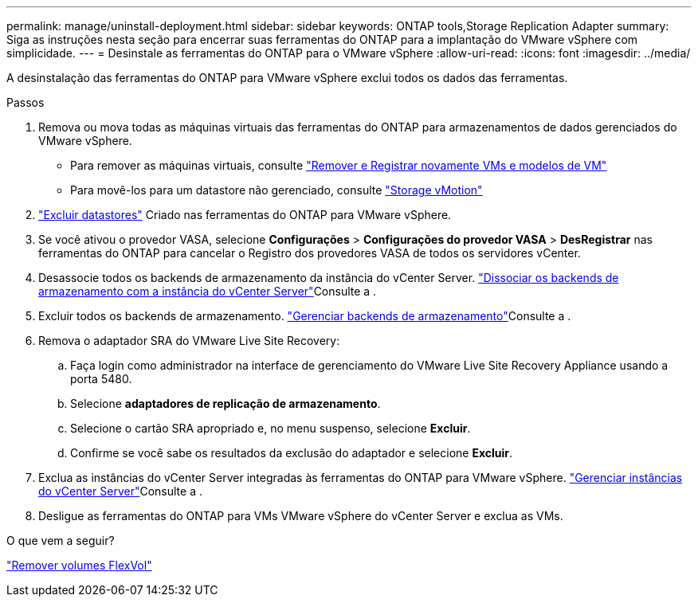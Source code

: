 ---
permalink: manage/uninstall-deployment.html 
sidebar: sidebar 
keywords: ONTAP tools,Storage Replication Adapter 
summary: Siga as instruções nesta seção para encerrar suas ferramentas do ONTAP para a implantação do VMware vSphere com simplicidade. 
---
= Desinstale as ferramentas do ONTAP para o VMware vSphere
:allow-uri-read: 
:icons: font
:imagesdir: ../media/


[role="lead"]
A desinstalação das ferramentas do ONTAP para VMware vSphere exclui todos os dados das ferramentas.

.Passos
. Remova ou mova todas as máquinas virtuais das ferramentas do ONTAP para armazenamentos de dados gerenciados do VMware vSphere.
+
** Para remover as máquinas virtuais, consulte https://techdocs.broadcom.com/us/en/vmware-cis/vsphere/vsphere/8-0/vsphere-virtual-machine-administration-guide-8-0/managing-virtual-machinesvsphere-vm-admin/adding-and-removing-virtual-machinesvsphere-vm-admin.html#GUID-376174FE-F936-4BE4-B8C2-48EED42F110B-en["Remover e Registrar novamente VMs e modelos de VM"]
** Para movê-los para um datastore não gerenciado, consulte https://techdocs.broadcom.com/it/it/vmware-cis/vsphere/vsphere/8-0/vcenter-and-host-management-8-0/migrating-virtual-machines-host-management/migration-with-vmotion-host-management/migration-with-storage-vmotion-host-management.html["Storage vMotion"]


. link:../manage/delete-ds.html["Excluir datastores"] Criado nas ferramentas do ONTAP para VMware vSphere.
. Se você ativou o provedor VASA, selecione *Configurações* > *Configurações do provedor VASA* > *DesRegistrar* nas ferramentas do ONTAP para cancelar o Registro dos provedores VASA de todos os servidores vCenter.
. Desassocie todos os backends de armazenamento da instância do vCenter Server. link:../manage/manage-vcenter.html["Dissociar os backends de armazenamento com a instância do vCenter Server"]Consulte a .
. Excluir todos os backends de armazenamento. link:../manage/storage-backend.html["Gerenciar backends de armazenamento"]Consulte a .
. Remova o adaptador SRA do VMware Live Site Recovery:
+
.. Faça login como administrador na interface de gerenciamento do VMware Live Site Recovery Appliance usando a porta 5480.
.. Selecione *adaptadores de replicação de armazenamento*.
.. Selecione o cartão SRA apropriado e, no menu suspenso, selecione *Excluir*.
.. Confirme se você sabe os resultados da exclusão do adaptador e selecione *Excluir*.


. Exclua as instâncias do vCenter Server integradas às ferramentas do ONTAP para VMware vSphere. link:../manage/manage-vcenter.html["Gerenciar instâncias do vCenter Server"]Consulte a .
. Desligue as ferramentas do ONTAP para VMs VMware vSphere do vCenter Server e exclua as VMs.


.O que vem a seguir?
link:../manage/delete-deployment.html["Remover volumes FlexVol"]
